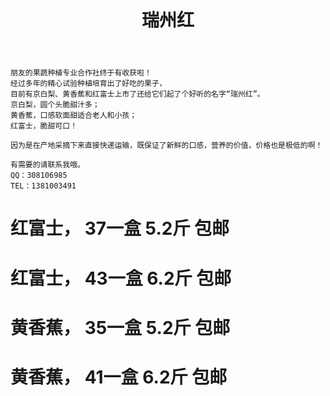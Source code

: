 
#+TITLE: 瑞州红



[[./0.jpeg]]

#+BEGIN_SRC 
朋友的果蔬种植专业合作社终于有收获啦！
经过多年的精心试验种植培育出了好吃的果子，
目前有京白梨、黄香蕉和红富士上市了还给它们起了个好听的名字“瑞州红”。
京白梨，圆个头脆甜汁多；
黄香蕉，口感软面甜适合老人和小孩；
红富士，脆甜可口！

因为是在产地采摘下来直接快递运输，既保证了新鲜的口感，营养的价值，价格也是极低的啊！

有需要的请联系我哦。
QQ：308106985
TEL：1381003491
#+END_SRC


[[./1.jpeg]]

#+BEGIN_HTML

<h1> 红富士， 37一盒 5.2斤  包邮</h1>
<h1> 红富士， 43一盒 6.2斤  包邮</h1>
#+END_HTML


[[./2.jpeg]]

#+BEGIN_HTML

<h1> 黄香蕉， 35一盒 5.2斤 包邮</h1>
<h1> 黄香蕉， 41一盒 6.2斤 包邮</h1>
#+END_HTML
